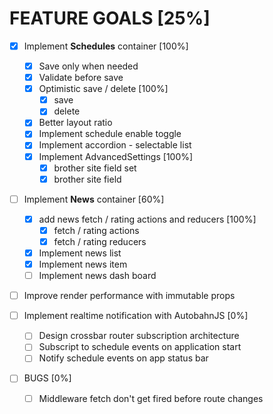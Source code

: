 * FEATURE GOALS [25%]

  - [X] Implement *Schedules* container [100%]
        - [X] Save only when needed
        - [X] Validate before save
        - [X] Optimistic save / delete [100%]
              - [X] save
              - [X] delete
        - [X] Better layout ratio
        - [X] Implement schedule enable toggle
        - [X] Implement accordion - selectable list
        - [X] Implement AdvancedSettings [100%]
              - [X] brother site field set
              - [X] brother site field

  - [-] Implement *News* container [60%]
        - [X] add news fetch / rating actions and reducers [100%]
              - [X] fetch / rating actions
              - [X] fetch / rating reducers
        - [X] Implement news list
        - [X] Implement news item
        - [ ] Implement news dash board

  - [ ] Improve render performance with immutable props

  - [ ] Implement realtime notification with AutobahnJS [0%]
        - [ ] Design crossbar router subscription architecture
        - [ ] Subscript to schedule events on application start
        - [ ] Notify schedule events on app status bar

  - [ ] BUGS [0%]
        - [ ] Middleware fetch don't get fired before route changes
